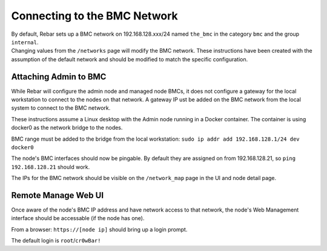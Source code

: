 Connecting to the BMC Network
-----------------------------

| By default, Rebar sets up a BMC network on 192.168.128.xxx/24 named
  ``the_bmc`` in the category ``bmc`` and the group ``internal``.
| Changing values from the ``/networks`` page will modify the BMC network. These instructions have been 
  created with the assumption of the default network and should be modified to match the specific configuration.

Attaching Admin to BMC
~~~~~~~~~~~~~~~~~~~~~~

While Rebar will configure the admin node and managed node BMCs, it does
not configure a gateway for the local workstation to connect to the nodes on
that network. A gateway IP ust be added on the BMC network from the local
system to connect to the BMC network.

These instructions assume a Linux desktop with the Admin
node running in a Docker container. The container is using docker0 as
the network bridge to the nodes.

BMC range must be added to the bridge from the local workstation:
``sudo ip addr add 192.168.128.1/24 dev docker0``

The node's BMC interfaces should now be pingable. By default 
they are assigned on from 192.168.128.21, so ``ping 192.168.128.21``
should work.

The IPs for the BMC network should be visible on the ``/network_map``
page in the UI and node detail page.

Remote Manage Web UI
~~~~~~~~~~~~~~~~~~~~

Once aware of the node's BMC IP address and have network access to that
network, the node's Web Management interface should be accessable
(if the node has one).

From a browser: ``https://[node ip]`` should bring up a login prompt.

The default login is ``root``/``cr0wBar!``
